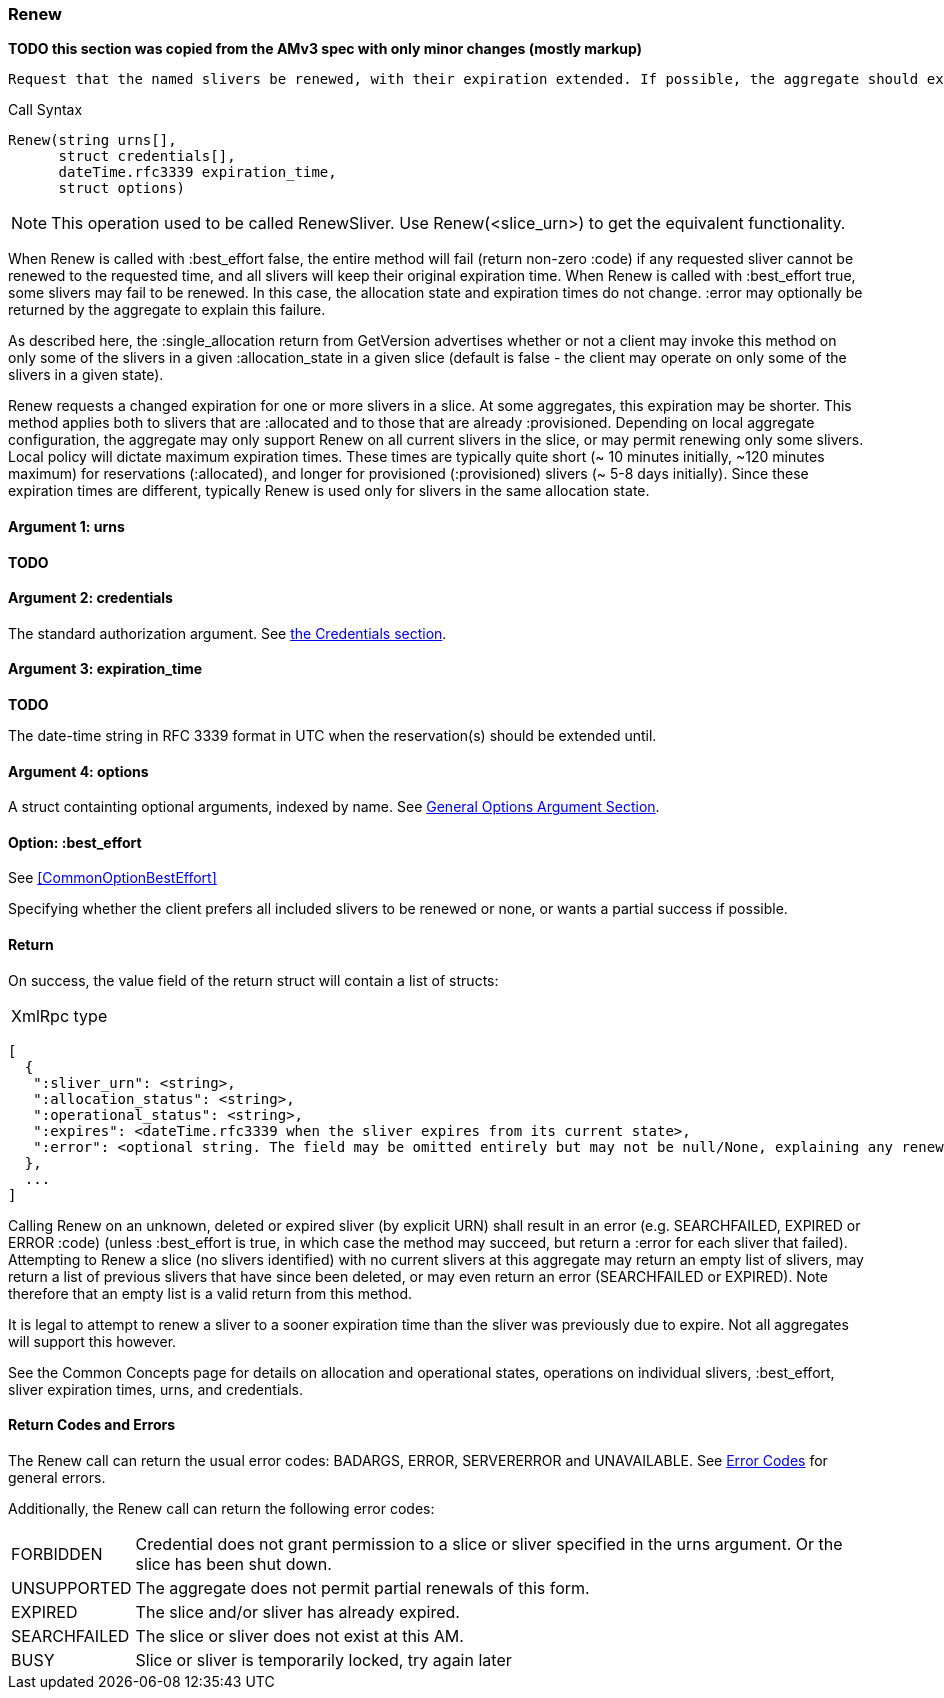[[Renew]]
=== Renew

*TODO this section was copied from the AMv3 spec with only minor changes (mostly markup)*

 Request that the named slivers be renewed, with their expiration extended. If possible, the aggregate should extend the slivers to the requested expiration time, or to a sooner time if policy limits apply. This method applies to slivers that are :allocated or to slivers that are :provisioned, though different policies may apply to slivers in the different states, resulting in much shorter max expiration times for :allocated slivers.

.Call Syntax
[source]
----------------
Renew(string urns[],
      struct credentials[],
      dateTime.rfc3339 expiration_time, 
      struct options)
----------------

NOTE: This operation used to be called RenewSliver. Use Renew(<slice_urn>) to get the equivalent functionality.


When Renew is called with :best_effort false, the entire method will fail (return non-zero :code) if any requested sliver cannot be renewed to the requested time, and all slivers will keep their original expiration time. When Renew is called with :best_effort true, some slivers may fail to be renewed. In this case, the allocation state and expiration times do not change. :error may optionally be returned by the aggregate to explain this failure.

As described here, the :single_allocation return from GetVersion advertises whether or not a client may invoke this method on only some of the slivers in a given :allocation_state in a given slice (default is false - the client may operate on only some of the slivers in a given state).


Renew requests a changed expiration for one or more slivers in a slice. At some aggregates, this expiration may be shorter. This method applies both to slivers that are +:allocated+ and to those that are already +:provisioned+. Depending on local aggregate configuration, the aggregate may only support Renew on all current slivers in the slice, or may permit renewing only some slivers. Local policy will dictate maximum expiration times. These times are typically quite short (~ 10 minutes initially, ~120 minutes maximum) for reservations (+:allocated+), and longer for provisioned (+:provisioned+) slivers (~ 5-8 days initially). Since these expiration times are different, typically Renew is used only for slivers in the same allocation state. 

==== Argument 1:  +urns+

*TODO*

==== Argument 2:  +credentials+

The standard authorization argument. See <<CommonArgumentCredentials, the Credentials section>>.

==== Argument 3: +expiration_time+

*TODO*

The date-time string in  RFC 3339 format in UTC when the reservation(s) should be extended until.

==== Argument 4:  +options+

A struct containting optional arguments, indexed by name. See <<OptionsArgument,General Options Argument Section>>.

==== Option: +:best_effort+

See <<CommonOptionBestEffort>>

Specifying whether the client prefers all included slivers to be renewed or none, or wants a partial success if possible.

==== Return

On success, the value field of the return struct will contain a list of structs:

***********************************
[horizontal]
XmlRpc type::
[source]
[
  {
   ":sliver_urn": <string>,
   ":allocation_status": <string>,
   ":operational_status": <string>,
   ":expires": <dateTime.rfc3339 when the sliver expires from its current state>,
   ":error": <optional string. The field may be omitted entirely but may not be null/None, explaining any renewal failure for this sliver>
  },
  ...
]
***********************************

Calling Renew on an unknown, deleted or expired sliver (by explicit URN) shall result in an error (e.g. SEARCHFAILED, EXPIRED or ERROR :code) (unless :best_effort is true, in which case the method may succeed, but return a :error for each sliver that failed). Attempting to Renew a slice (no slivers identified) with no current slivers at this aggregate may return an empty list of slivers, may return a list of previous slivers that have since been deleted, or may even return an error (SEARCHFAILED or EXPIRED). Note therefore that an empty list is a valid return from this method.

It is legal to attempt to renew a sliver to a sooner expiration time than the sliver was previously due to expire. Not all aggregates will support this however.

See the Common Concepts page for details on allocation and operational states, operations on individual slivers, :best_effort, sliver expiration times, urns, and credentials. 

==== Return Codes and Errors

The +Renew+ call can return the usual error codes: BADARGS, ERROR, SERVERERROR and UNAVAILABLE. See <<ErrorCodes,Error Codes>> for general errors.

Additionally, the +Renew+ call can return the following error codes:
[horizontal]
FORBIDDEN:: Credential does not grant permission to a slice or sliver specified in the +urns+ argument. Or the slice has been shut down.
UNSUPPORTED:: The aggregate does not permit partial renewals of this form.
EXPIRED:: The slice and/or sliver has already expired.
SEARCHFAILED:: The slice or sliver does not exist at this AM.
BUSY:: Slice or sliver is temporarily locked, try again later

